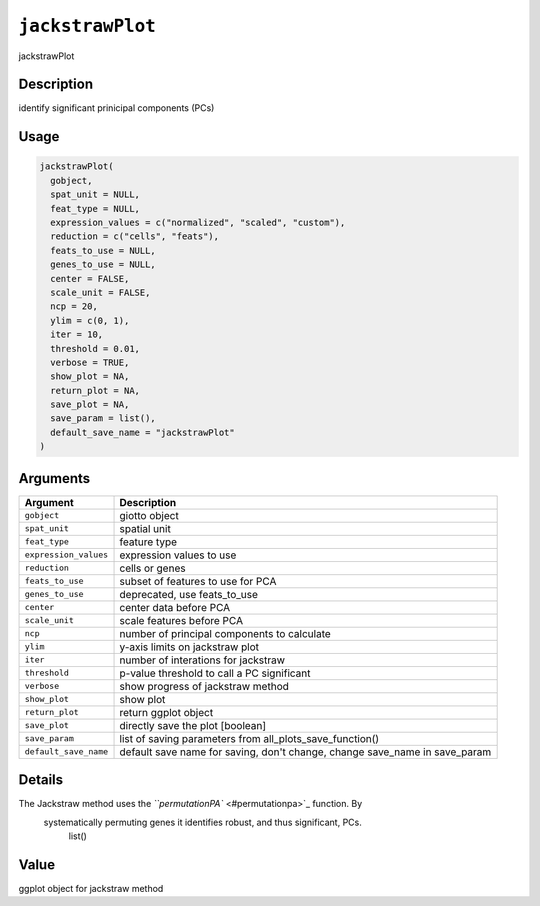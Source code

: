 
``jackstrawPlot``
=====================

jackstrawPlot

Description
-----------

identify significant prinicipal components (PCs)

Usage
-----

.. code-block:: r

   jackstrawPlot(
     gobject,
     spat_unit = NULL,
     feat_type = NULL,
     expression_values = c("normalized", "scaled", "custom"),
     reduction = c("cells", "feats"),
     feats_to_use = NULL,
     genes_to_use = NULL,
     center = FALSE,
     scale_unit = FALSE,
     ncp = 20,
     ylim = c(0, 1),
     iter = 10,
     threshold = 0.01,
     verbose = TRUE,
     show_plot = NA,
     return_plot = NA,
     save_plot = NA,
     save_param = list(),
     default_save_name = "jackstrawPlot"
   )

Arguments
---------

.. list-table::
   :header-rows: 1

   * - Argument
     - Description
   * - ``gobject``
     - giotto object
   * - ``spat_unit``
     - spatial unit
   * - ``feat_type``
     - feature type
   * - ``expression_values``
     - expression values to use
   * - ``reduction``
     - cells or genes
   * - ``feats_to_use``
     - subset of features to use for PCA
   * - ``genes_to_use``
     - deprecated, use feats_to_use
   * - ``center``
     - center data before PCA
   * - ``scale_unit``
     - scale features before PCA
   * - ``ncp``
     - number of principal components to calculate
   * - ``ylim``
     - y-axis limits on jackstraw plot
   * - ``iter``
     - number of interations for jackstraw
   * - ``threshold``
     - p-value threshold to call a PC significant
   * - ``verbose``
     - show progress of jackstraw method
   * - ``show_plot``
     - show plot
   * - ``return_plot``
     - return ggplot object
   * - ``save_plot``
     - directly save the plot [boolean]
   * - ``save_param``
     - list of saving parameters from all_plots_save_function()
   * - ``default_save_name``
     - default save name for saving, don't change, change save_name in save_param


Details
-------

The Jackstraw method uses the `\ ``permutationPA`` <#permutationpa>`_ function. By
 systematically permuting genes it identifies robust, and thus significant, PCs.
  list()

Value
-----

ggplot object for jackstraw method
